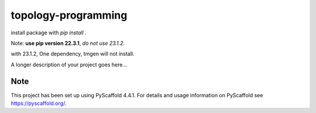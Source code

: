 .. These are examples of badges you might want to add to your README:
   please update the URLs accordingly

    .. image:: https://api.cirrus-ci.com/github/<USER>/topology-programming.svg?branch=main
        :alt: Built Status
        :target: https://cirrus-ci.com/github/<USER>/topology-programming
    .. image:: https://readthedocs.org/projects/topology-programming/badge/?version=latest
        :alt: ReadTheDocs
        :target: https://topology-programming.readthedocs.io/en/stable/
    .. image:: https://img.shields.io/coveralls/github/<USER>/topology-programming/main.svg
        :alt: Coveralls
        :target: https://coveralls.io/r/<USER>/topology-programming
    .. image:: https://img.shields.io/pypi/v/topology-programming.svg
        :alt: PyPI-Server
        :target: https://pypi.org/project/topology-programming/
    .. image:: https://img.shields.io/conda/vn/conda-forge/topology-programming.svg
        :alt: Conda-Forge
        :target: https://anaconda.org/conda-forge/topology-programming
    .. image:: https://pepy.tech/badge/topology-programming/month
        :alt: Monthly Downloads
        :target: https://pepy.tech/project/topology-programming
    .. image:: https://img.shields.io/twitter/url/http/shields.io.svg?style=social&label=Twitter
        :alt: Twitter
        :target: https://twitter.com/topology-programming

.. .. image:: https://img.shields.io/badge/-PyScaffold-005CA0?logo=pyscaffold
..     :alt: Project generated with PyScaffold
..     :target: https://pyscaffold.org/

.. |

====================
topology-programming
====================

install package with `pip install .`

Note: **use pip version 22.3.1**, *do not use 23.1.2*.

with 23.1.2, One dependency, tmgen will not install. 

A longer description of your project goes here...


.. _pyscaffold-notes:

Note
====

This project has been set up using PyScaffold 4.4.1. For details and usage
information on PyScaffold see https://pyscaffold.org/.
